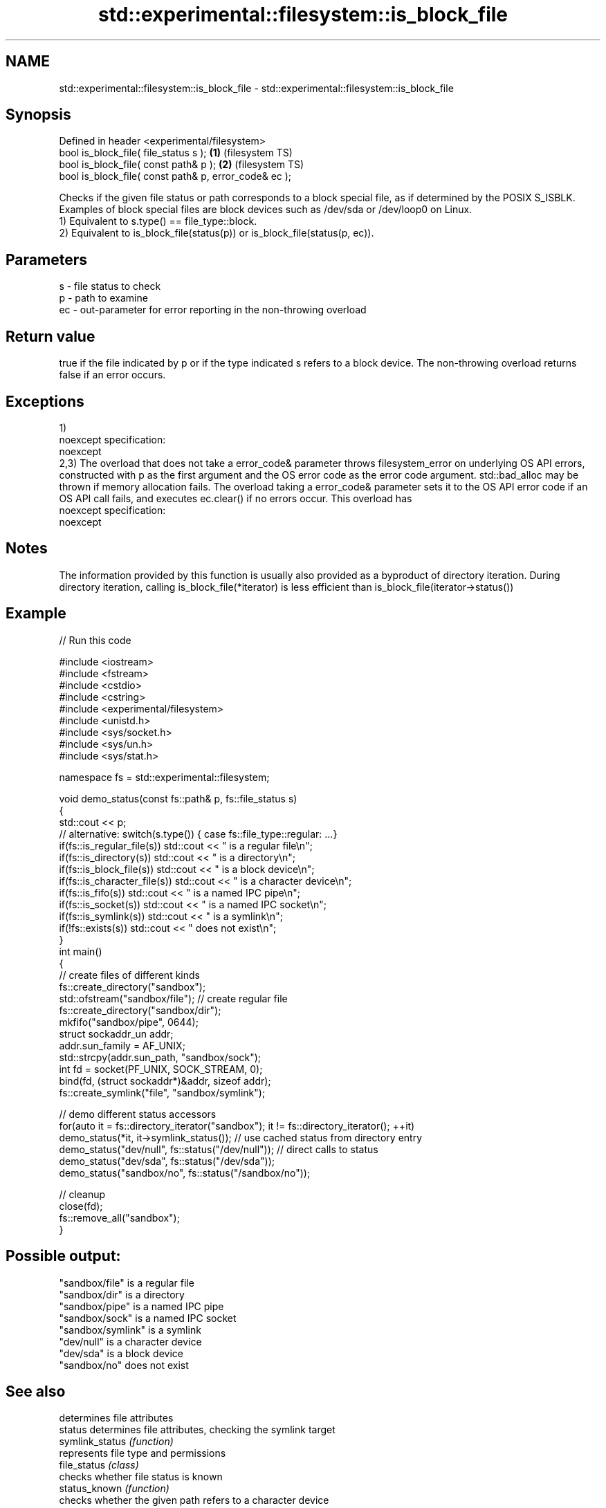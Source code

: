 .TH std::experimental::filesystem::is_block_file 3 "2020.03.24" "http://cppreference.com" "C++ Standard Libary"
.SH NAME
std::experimental::filesystem::is_block_file \- std::experimental::filesystem::is_block_file

.SH Synopsis

  Defined in header <experimental/filesystem>
  bool is_block_file( file_status s );                 \fB(1)\fP (filesystem TS)
  bool is_block_file( const path& p );                 \fB(2)\fP (filesystem TS)
  bool is_block_file( const path& p, error_code& ec );

  Checks if the given file status or path corresponds to a block special file, as if determined by the POSIX S_ISBLK. Examples of block special files are block devices such as /dev/sda or /dev/loop0 on Linux.
  1) Equivalent to s.type() == file_type::block.
  2) Equivalent to is_block_file(status(p)) or is_block_file(status(p, ec)).

.SH Parameters


  s  - file status to check
  p  - path to examine
  ec - out-parameter for error reporting in the non-throwing overload


.SH Return value

  true if the file indicated by p or if the type indicated s refers to a block device. The non-throwing overload returns false if an error occurs.

.SH Exceptions

  1)
  noexcept specification:
  noexcept
  2,3) The overload that does not take a error_code& parameter throws filesystem_error on underlying OS API errors, constructed with p as the first argument and the OS error code as the error code argument. std::bad_alloc may be thrown if memory allocation fails. The overload taking a error_code& parameter sets it to the OS API error code if an OS API call fails, and executes ec.clear() if no errors occur. This overload has
  noexcept specification:
  noexcept

.SH Notes

  The information provided by this function is usually also provided as a byproduct of directory iteration. During directory iteration, calling is_block_file(*iterator) is less efficient than is_block_file(iterator->status())

.SH Example

  
// Run this code

    #include <iostream>
    #include <fstream>
    #include <cstdio>
    #include <cstring>
    #include <experimental/filesystem>
    #include <unistd.h>
    #include <sys/socket.h>
    #include <sys/un.h>
    #include <sys/stat.h>

    namespace fs = std::experimental::filesystem;

    void demo_status(const fs::path& p, fs::file_status s)
    {
        std::cout << p;
        // alternative: switch(s.type()) { case fs::file_type::regular: ...}
        if(fs::is_regular_file(s)) std::cout << " is a regular file\\n";
        if(fs::is_directory(s)) std::cout << " is a directory\\n";
        if(fs::is_block_file(s)) std::cout << " is a block device\\n";
        if(fs::is_character_file(s)) std::cout << " is a character device\\n";
        if(fs::is_fifo(s)) std::cout << " is a named IPC pipe\\n";
        if(fs::is_socket(s)) std::cout << " is a named IPC socket\\n";
        if(fs::is_symlink(s)) std::cout << " is a symlink\\n";
        if(!fs::exists(s)) std::cout << " does not exist\\n";
    }
    int main()
    {
        // create files of different kinds
        fs::create_directory("sandbox");
        std::ofstream("sandbox/file"); // create regular file
        fs::create_directory("sandbox/dir");
        mkfifo("sandbox/pipe", 0644);
        struct sockaddr_un addr;
        addr.sun_family = AF_UNIX;
        std::strcpy(addr.sun_path, "sandbox/sock");
        int fd = socket(PF_UNIX, SOCK_STREAM, 0);
        bind(fd, (struct sockaddr*)&addr, sizeof addr);
        fs::create_symlink("file", "sandbox/symlink");

        // demo different status accessors
        for(auto it = fs::directory_iterator("sandbox"); it != fs::directory_iterator(); ++it)
            demo_status(*it, it->symlink_status()); // use cached status from directory entry
        demo_status("dev/null", fs::status("/dev/null")); // direct calls to status
        demo_status("dev/sda", fs::status("/dev/sda"));
        demo_status("sandbox/no", fs::status("/sandbox/no"));

        // cleanup
        close(fd);
        fs::remove_all("sandbox");
    }

.SH Possible output:

    "sandbox/file" is a regular file
    "sandbox/dir" is a directory
    "sandbox/pipe" is a named IPC pipe
    "sandbox/sock" is a named IPC socket
    "sandbox/symlink" is a symlink
    "dev/null" is a character device
    "dev/sda" is a block device
    "sandbox/no" does not exist


.SH See also


                    determines file attributes
  status            determines file attributes, checking the symlink target
  symlink_status    \fI(function)\fP
                    represents file type and permissions
  file_status       \fI(class)\fP
                    checks whether file status is known
  status_known      \fI(function)\fP
                    checks whether the given path refers to a character device
  is_character_file \fI(function)\fP
                    checks whether the given path refers to a directory
  is_directory      \fI(function)\fP
                    checks whether the given path refers to a named pipe
  is_fifo           \fI(function)\fP
                    checks whether the argument refers to an other file
  is_other          \fI(function)\fP
                    checks whether the argument refers to a regular file
  is_regular_file   \fI(function)\fP
                    checks whether the argument refers to a named IPC socket
  is_socket         \fI(function)\fP
                    checks whether the argument refers to a symbolic link
  is_symlink        \fI(function)\fP
                    checks whether path refers to existing file system object
  exists            \fI(function)\fP
                    cached status of the file designated by this directory entry
  status            cached symlink_status of the file designated by this directory entry
  symlink_status    \fI(public member function of std::experimental::filesystem::directory_entry)\fP




